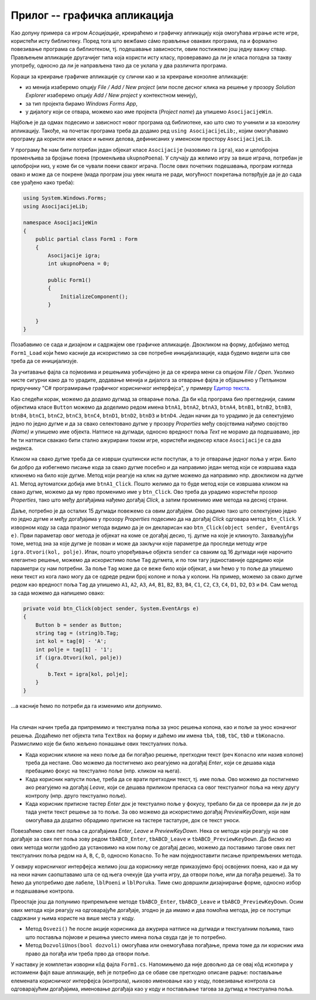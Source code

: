 Прилог -- графичка апликација
=============================

.. comment

    D:\wrk\RG\22_3\modularnost\asocijacije\asoc1.txt

Као допуну примера са игром `Асоцијације`, креираћемо и графичку апликацију која омогућава играње 
исте игре, користећи исту библиотеку. Поред тога што вежбамо сáмо прављење оваквих програма, па и 
формално повезивање програма са библиотеком, тј. подешавање зависности, овим постижемо још једну 
важну ствар. Прављењем апликације другачијег типа која користи исту класу, проверавамо да ли је 
класа погодна за такву употребу, односно да ли је направљена тако да се уклапа у два различита 
програма. 

.. suggestionnote::

    Чак и када правимо само једну апликацију (нпр. графичку), свакако је пожељно да логику игре 
    издвојимо у посебну класу, а ту класу сместимо у посебан фајл (или библиотеку). На тај начин 
    разлажемо проблем који је пред нама на мање делове и лакше савладавамо његову сложеност. 

    |

    Употребу исте класе из више програма различитог типа можемо да схватимо као завршни тест, којим 
    потврђујемо да је класа заиста направљена онако како смо желели. 
    
    |

    У овом случају, то је провера да смо на прави начин раздвојили логику игре од корисничког 
    интерфејса. На пример:
    
    - уколико нам се делови кода понављају у различитим апликацијама, треба да размислимо да ли ти 
      делови можда спадају у логику игре, а не у кориснички интерфејс,
    - уколико у класи која садржи логику игре имамо делове који се користе у једној, али не и у другој 
      апликацији, треба да размислимо да ли ти делови можда спадају у кориснички интерфејс, а не у 
      логику игре.

Кораци за креирање графичке апликације су слични као и за креирање конзолне апликације: 

- из менија изаберемо опцију `File / Add / New project` (или после десног клика на решење у прозору 
  `Solution Explorer` изаберемо опцију `Add / New project` у контекстном менију),
- за тип пројекта бирамо `Windows Forms App`,
- у дијалогу који се отвара, можемо као име пројекта (`Project name`) да упишемо ``AsocijacijeWin``.

Најбоље је да одмах подесимо и зависност новог програма од библиотеке, као што смо то учинили и 
за конзолну апликацију. Такође, на почетак програма треба да додамо ред ``using AsocijacijeLib;``, 
којим омогућавамо програму да користи име класе и њених делова, дефинисаних у именском простору ``AsocijacijeLib``. 

У програму ће нам бити потребан један објекат класе ``Asocijacije`` (назовимо га ``igra``), као и 
целобројна променљива за бројање поена (променљива ``ukupnoPoena``). У случају да желимо игру за 
више играча, потребан је целобројни низ, у коме би се чували поени сваког играча. После ових почетних 
подешавања, програм изгледа овако и може да се покрене (мада програм још увек ништа не ради, могућност 
покретања потврђује да је до сада све урађено како треба): 

.. code-block:: csharp

    using System.Windows.Forms;
    using AsocijacijeLib;

    namespace AsocijacijeWin
    {
        public partial class Form1 : Form
        {
            Asocijacije igra;
            int ukupnoPoena = 0;

            public Form1()
            {
                InitializeComponent();
            }

        }
    }

Позабавимо се сада и дизајном и садржајем ове графичке апликације. 
Двокликом на форму, добијамо метод ``Form1_Load`` који ћемо касније да искористимо за све потребне 
иницијализације, када будемо видели шта све треба да се иницијализује. 

За учитавање фајла са појмовима и решењима уобичајено је да се креира мени са опцијом `File / Open`. 
Уколико нисте сигурни како да то урадите, додавање менија и дијалога за отварање фајла је објашњено 
у Петљином приручнику "C# програмирање графичког корисничког интерфејса", у примеру `Едитор текста <https://petlja.org/biblioteka/r/lekcije/gui_cs-sr-cyrl/1_gui_komponente-gui_04_prakticniprimeri#id6>`_. 

Као следећи корак, можемо да додамо дугмад за отварање поља. Да би кôд програма био прегледнији, 
самим објектима класе ``Button`` можемо да доделимо редом имена 
``btnA1``, ``btnA2``, ``btnA3``, ``btnA4``, ``btnB1``, ``btnB2``, ``btnB3``, ``btnB4``, 
``btnC1``, ``btnC2``, ``btnC3``, ``btnC4``, ``btnD1``, ``btnD2``, ``btnD3`` и ``btnD4``. 
Један начин да то урадимо је да селектујемо једно по једно дугме и да за свако селектовано дугме  
у прозору `Properties` међу својствима нађемо својство `(Name)` и упишемо име објекта. Натписе на 
дугмади, односно вредност поља `Text` не морамо да подешавамо, јер ће ти натписи свакако бити 
стално ажурирани током игре, користећи индексер класе ``Asocijacije`` са два индекса.

Кликом на свако дугме треба да се изврши суштински исти поступак, а то је отварање једног поља у 
игри. Било би добро да избегнемо писање кода за свако дугме посебно и да направимо један метод 
који се извршава када кликнемо на било које дугме. Метод који реагује на клик на дугме можемо да 
направимо нпр. двокликом на дугме ``A1``. Метод аутоматски добија име ``btnA1_Click``. Пошто 
желимо да то буде метод који се извршава кликом на свако дугме, можемо да му прво променимо име 
у ``btn_Click``. Ово треба да урадимо користећи прозор `Properties`, тако што међу догађајима нађемо 
догађај `Click`, а затим променимо име метода на десној страни.

Даље, потребно је да осталих 15 дугмади повежемо са овим догађајем. Ово радимо тако што селектујемо 
једно по једно дугме и међу догађајима у прозору `Properties` подесимо да на догађај `Click` 
одговара метод ``btn_Click``. У изворном коду за сада празног метода видимо да је он декларисан као 
``btn_Click(object sender, EventArgs e)``. Први параметар овог метода је објекат на коме се догађај 
десио, тј. дугме на које је кликнуто. Захваљујући томе, метод зна за које дугме је позван и може да 
закључи које параметре да проследи методу игре ``igra.Otvori(kol, polje)``. Ипак, пошто упоређивање 
објекта ``sender`` са сваким од 16 дугмади није нарочито елегантно решење, можемо да искористимо поље 
``Tag`` дугмета, и по том тагу једноставније одредимо који параметри су нам потребни. За поље ``Tag`` 
може да се веже било који објекат, а ми ћемо у то поље да упишемо неки текст из кога лако могу да се 
одреде редни број колоне и поља у колони. На пример, можемо за свако дугме редом као вредност поља 
``Tag`` да упишемо ``A1``, ``A2``, ``A3``, ``A4``, ``B1``, ``B2``, ``B3``, ``B4``, ``C1``, ``C2``, 
``C3``, ``C4``, ``D1``, ``D2``, ``D3`` и ``D4``. Сам метод за сада можемо да напишемо овако: 

.. code-block:: csharp

    private void btn_Click(object sender, System.EventArgs e)
    {
        Button b = sender as Button;
        string tag = (string)b.Tag;
        int kol = tag[0] - 'A';
        int polje = tag[1] - '1';
        if (igra.Otvori(kol, polje))
        {
            b.Text = igra[kol, polje];
        }
    }

...а касније ћемо по потреби да га изменимо или допунимо. 

|

На сличан начин треба да припремимо и текстуална поља за унос решења колона, као и поље за унос 
коначног решења. Додаћемо пет објекта типа ``TextBox`` на форму и даћемо им имена ``tbA``, ``tbB``, 
``tbC``, ``tbD`` и ``tbKonacno``. Размислимо које би било жељено понашање ових текстуалних поља. 

- Када корисник кликне на неко поље да би погађао решење, претходни текст (реч ``Konacno`` или 
  назив колоне) треба да нестане. Ово можемо да постигнемо ако реагујемо на догађај `Enter`,
  који се дешава када пребацимо фокус на текстуално поље (нпр. кликом на њега). 
- Када корисник напусти поље, треба да се врати претходни текст, тј. име поља. Ово можемо да 
  постигнемо ако реагујемо на догађај `Leave`, који се дешава приликом преласка са овог 
  текстуалног поља на неку другу контролу (нпр. друго текстуално поље). 
- Када корисник притисне тастер `Enter` док је текстуално поље у фокусу, требало би да се провери 
  да ли је до тада унети текст решење за то поље. За ово можемо да искористимо догађај `PreviewKeyDown`,
  који нам омогућава да додатно обрадимо притиске на тастере тастатуре, док се текст уноси.
  
Повезаћемо свих пет поља са догађајима `Enter`, `Leave` и `PreviewKeyDown`. Нека се методи који 
реагују на ове догађаје за свих пет поља зову редом ``tbABCD_Enter``, ``tbABCD_Leave`` и 
``tbABCD_PreviewKeyDown``. Да бисмо из ових метода могли удобно да установимо на ком пољу се 
догађај десио, можемо да поставимо тагове ових пет текстуалних поља редом на ``A``, ``B``, ``C``, 
``D``, односно ``Konacno``. То ће нам поједноставити писање припремљених метода. 

У оквиру корисничког интерфејса желимо још да кориснику негде приказујемо број освојених поена, 
као и да му на неки начин саопштавамо шта се од њега очекује (да учита игру, да отвори поље, или да 
погађа решење). За то ћемо да употребимо две лабеле, ``lblPoeni`` и ``lblPoruka``. Тиме смо довршили 
дизајнирање форме, односно избор и подешавање контрола. 

Преостаје још да попунимо припремљене методе ``tbABCD_Enter``, ``tbABCD_Leave`` и 
``tbABCD_PreviewKeyDown``. Осим ових метода који реагују на одговарајуће догађаје, згодно је да 
имамо и два помоћна метода, јер се поступци садржани у њима користе на више места у коду.

- Метод ``Osvezi()`` ће после акције корисника да ажурира натписе на дугмади и текстуалним 
  пољима, тако што поставља појмове и решења уместо имена поља свуда где је то потребно.
- Метод ``DozvoliUnos(bool dozvoli)`` омогућава или онемогућава погађање, према томе да ли 
  корисник има право да погађа или треба прво да отвори поље.

У наставку је комплетан изворни кôд фајла ``Form1.cs``. Напомињемо да није довољно да се овај 
кôд ископира у истоимени фајл ваше апликације, већ је потребно да се обаве све претходно описане 
радње: постављање елемената корисничког интерфејса (контрола), њихово именовање као у коду, 
повезивање контрола са одговарајућим догађајима, именовање догађаја као у коду и постављање 
тагова за дугмад и текстуална поља.

.. activecode:: asocijacije_igra-win
    :passivecode: true
    :includesrc: src/primeri/asocijacije_igra-win.cs

